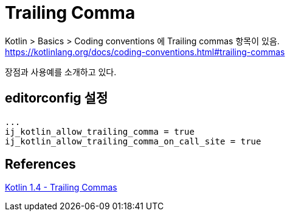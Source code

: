 :hardbreaks:
= Trailing Comma

Kotlin > Basics > Coding conventions 에 Trailing commas 항목이 있음.
https://kotlinlang.org/docs/coding-conventions.html#trailing-commas

장점과 사용예를 소개하고 있다.


== editorconfig 설정

[source,editorconfig]
----
...
ij_kotlin_allow_trailing_comma = true
ij_kotlin_allow_trailing_comma_on_call_site = true
----

== References
https://medium.com/@sanketmeghani/kotlin-1-4-trailing-commas-53c690eced32[Kotlin 1.4 - Trailing Commas]
